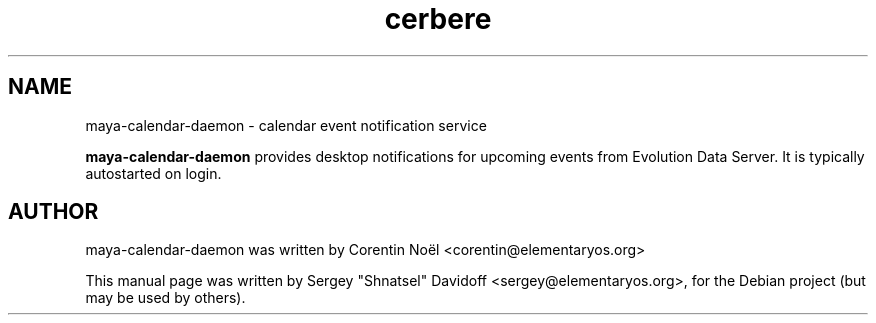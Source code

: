 .TH cerbere 1 "May 28, 2014"
.SH NAME
maya-calendar-daemon \- calendar event notification service
.PP
\fBmaya-calendar-daemon\fP provides desktop notifications for upcoming events
from Evolution Data Server. It is typically autostarted on login.
.SH AUTHOR
maya-calendar-daemon was written by Corentin Noël <corentin@elementaryos.org>
.PP
This manual page was written by Sergey "Shnatsel" Davidoff <sergey@elementaryos.org>,
for the Debian project (but may be used by others).
